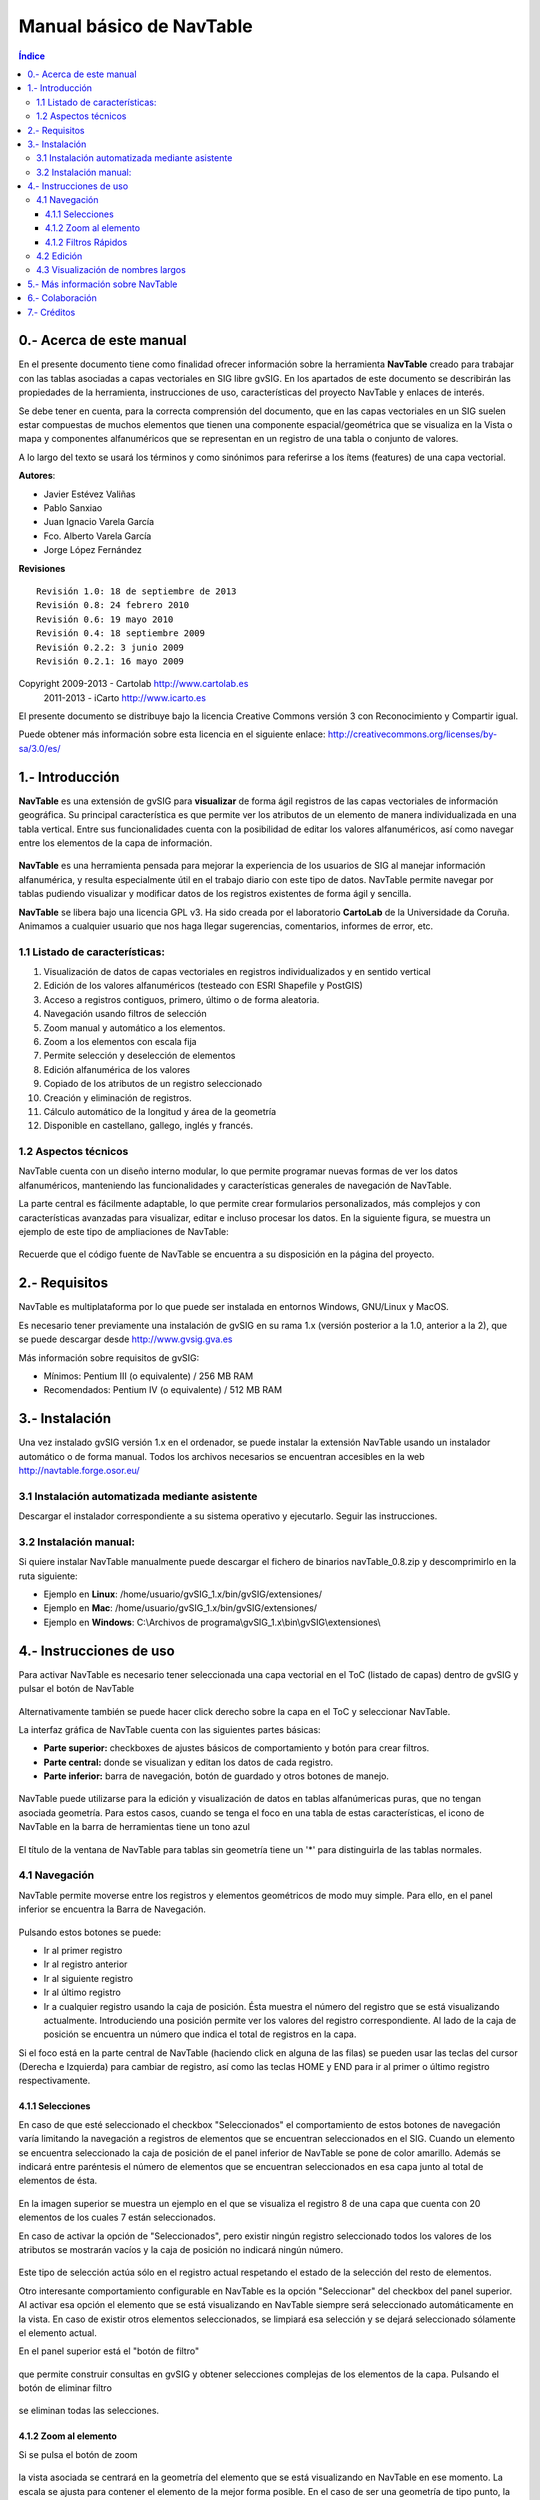
Manual básico de NavTable
*************************

.. figure:: images/picture_1.png

.. contents:: Índice


0.- Acerca de este manual
==========================

En el presente documento tiene como finalidad ofrecer información sobre la herramienta **NavTable** creado para trabajar con las tablas asociadas a capas vectoriales en SIG libre gvSIG. En los apartados de este documento se describirán las propiedades de la herramienta, instrucciones de uso, características del proyecto NavTable y enlaces de interés.

Se debe tener en cuenta, para la correcta comprensión del documento, que en las capas vectoriales en un SIG suelen estar compuestas de muchos elementos que tienen una componente espacial/geométrica que se visualiza en la Vista o mapa y componentes alfanuméricos que se representan en un registro de una tabla o conjunto de valores.

A lo largo del texto se usará los términos  y  como sinónimos para referirse a los ítems (features) de una capa vectorial.

**Autores**:

- Javier Estévez Valiñas

- Pablo Sanxiao

- Juan Ignacio Varela García

- Fco. Alberto Varela García

- Jorge López Fernández

**Revisiones**

.. parsed-literal::

  Revisión 1.0: 18 de septiembre de 2013
  Revisión 0.8: 24 febrero 2010
  Revisión 0.6: 19 mayo 2010
  Revisión 0.4: 18 septiembre 2009
  Revisión 0.2.2: 3 junio 2009
  Revisión 0.2.1: 16 mayo 2009

Copyright 2009-2013 - Cartolab http://www.cartolab.es
		      2011-2013 - iCarto http://www.icarto.es	

El presente documento se distribuye bajo la licencia Creative Commons versión 3 con Reconocimiento y Compartir igual.

Puede obtener más información sobre esta licencia en el siguiente enlace: http://creativecommons.org/licenses/by-sa/3.0/es/

.. figure:: images/picture_11.png


1.- Introducción
=================

**NavTable** es una extensión de gvSIG para **visualizar** de forma ágil registros de las capas vectoriales de información geográfica. Su principal característica es que permite ver los atributos de un elemento de manera individualizada en una tabla vertical. Entre sus funcionalidades cuenta con la posibilidad de editar los valores alfanuméricos, así como navegar entre los elementos de la capa de información.

.. figure:: images/picture_0.png
	:scale: 60 %

**NavTable** es una herramienta pensada para mejorar la experiencia de los usuarios de SIG al manejar información alfanumérica, y resulta especialmente útil en el trabajo diario con este tipo de datos. NavTable permite navegar por tablas pudiendo visualizar y modificar datos de los registros existentes de forma ágil y sencilla.

**NavTable** se libera bajo una licencia GPL v3. Ha sido creada por el laboratorio **CartoLab** de la Universidade da Coruña. Animamos a cualquier usuario que nos haga llegar sugerencias, comentarios, informes de error, etc.


1.1 Listado de características:
^^^^^^^^^^^^^^^^^^^^^^^^^^^^^^^

1. Visualización de datos de capas vectoriales en registros individualizados y en sentido vertical

2. Edición de los valores alfanuméricos (testeado con ESRI Shapefile y PostGIS)

3. Acceso a registros contiguos, primero, último o de forma aleatoria.

4. Navegación usando filtros de selección

5. Zoom manual y automático a los elementos.

6. Zoom a los elementos con escala fija

7. Permite selección y deselección de elementos

8. Edición alfanumérica de los valores

9. Copiado de los atributos de un registro seleccionado

10. Creación y eliminación de registros.

11. Cálculo automático de la longitud y área de la geometría

12. Disponible en castellano, gallego, inglés y francés.


1.2 Aspectos técnicos
^^^^^^^^^^^^^^^^^^^^^
NavTable cuenta con un diseño interno modular, lo que permite programar nuevas formas de ver los datos alfanuméricos, manteniendo las funcionalidades y características generales de navegación de NavTable.

La parte central es fácilmente adaptable, lo que permite crear formularios personalizados, más complejos y con características avanzadas para visualizar, editar e incluso procesar los datos. En la siguiente figura, se muestra un ejemplo de este tipo de ampliaciones de NavTable:

.. figure:: images/picture_2.png
	:scale: 60 %

Recuerde que el código fuente de NavTable se encuentra a su disposición en la página del proyecto.


2.- Requisitos
===============

NavTable es multiplataforma por lo que puede ser instalada en entornos Windows, GNU/Linux y MacOS.

Es necesario tener previamente una instalación de gvSIG en su rama 1.x (versión posterior a la 1.0, anterior a la 2), que se puede descargar desde http://www.gvsig.gva.es

Más información sobre requisitos de gvSIG:

- Mínimos: Pentium III (o equivalente) / 256 MB RAM

- Recomendados: Pentium IV (o equivalente) / 512 MB RAM


3.- Instalación
================

Una vez instalado gvSIG versión 1.x en el ordenador, se puede instalar la extensión NavTable usando un instalador automático o de forma manual. Todos los archivos necesarios se encuentran accesibles en la web  http://navtable.forge.osor.eu/


3.1 Instalación automatizada mediante asistente
^^^^^^^^^^^^^^^^^^^^^^^^^^^^^^^^^^^^^^^^^^^^^^^

Descargar el instalador correspondiente a su sistema operativo y ejecutarlo. Seguir las instrucciones.

3.2 Instalación manual:
^^^^^^^^^^^^^^^^^^^^^^^

Si quiere instalar NavTable manualmente puede descargar el fichero de binarios navTable_0.8.zip y descomprimirlo en la ruta siguiente:

- Ejemplo en **Linux**:  /home/usuario/gvSIG_1.x/bin/gvSIG/extensiones/

- Ejemplo en **Mac**:  /home/usuario/gvSIG_1.x/bin/gvSIG/extensiones/

- Ejemplo en **Windows**: C:\\Archivos de programa\\gvSIG_1.x\\bin\\gvSIG\\extensiones\\


4.- Instrucciones de uso
=========================

Para activar NavTable es necesario tener seleccionada una capa vectorial en el ToC (listado de capas) dentro de gvSIG y pulsar el botón de NavTable

.. figure:: images/picture_6.png
	:width: 75 px

Alternativamente también se puede hacer click derecho sobre la capa en el ToC y seleccionar NavTable.

La interfaz gráfica de NavTable cuenta con las siguientes partes básicas:

- **Parte superior:** checkboxes de ajustes básicos de comportamiento y botón para crear filtros.

- **Parte central:** donde se visualizan y editan los datos de cada registro.

- **Parte inferior:** barra de navegación, botón de guardado y otros botones de manejo.

.. figure:: images/picture_23.png
	:scale: 50 %

NavTable puede utilizarse para la edición y visualización de datos en tablas alfanúmericas puras, que no tengan asociada geometría. Para estos casos, cuando se tenga el foco en una tabla de estas características, el icono de NavTable en la barra de herramientas tiene un tono azul

.. figure:: images/picture_8.png

El título de la ventana de NavTable para tablas sin geometría tiene un '*' para distinguirla de las tablas normales.


4.1 Navegación
^^^^^^^^^^^^^^

NavTable permite moverse entre los registros y elementos geométricos de modo muy simple. Para ello, en el panel inferior se encuentra la Barra de Navegación.

.. figure:: images/picture_16.png

Pulsando estos botones se puede:

- Ir al primer registro

- Ir al registro anterior

- Ir al siguiente registro

- Ir al último registro

- Ir a cualquier registro usando la caja de posición. Ésta muestra el número del registro que se está visualizando actualmente. Introduciendo una posición permite ver los valores del registro correspondiente. Al lado de la caja de posición se encuentra un número que indica el total de registros en la capa.

Si el foco está en la parte central de NavTable (haciendo click en alguna de las filas) se pueden usar las teclas del cursor (Derecha e Izquierda) para cambiar de registro, así como las teclas HOME y END para ir al primer o último registro respectivamente.

4.1.1 Selecciones
-----------------

En caso de que esté seleccionado el checkbox "Seleccionados" el comportamiento de estos botones de navegación varía limitando la navegación a registros de elementos que se encuentran seleccionados en el SIG. Cuando un elemento se encuentra seleccionado la caja de posición de el panel inferior de NavTable se pone de color amarillo. Además se indicará entre paréntesis el número de elementos que se encuentran seleccionados en esa capa junto al total de elementos de ésta.

.. figure:: images/picture_21.png

En la imagen superior se muestra un ejemplo en el que se visualiza el registro 8 de una capa que cuenta con 20 elementos de los cuales 7 están seleccionados.

En caso de activar la opción de "Seleccionados", pero existir ningún registro seleccionado todos los valores de los atributos se mostrarán vacíos y la caja de posición no indicará ningún número.

.. figure:: images/picture_22.png
	:width: 75 px

.. figure:: images/picture_18.png
	:width: 75 px

Este tipo de selección actúa sólo en el registro actual respetando el estado de la selección del resto de elementos.

Otro interesante comportamiento configurable en NavTable es la opción "Seleccionar" del checkbox del panel superior. Al activar esa opción el elemento que se está visualizando en NavTable siempre será seleccionado automáticamente en la vista. En caso de existir otros elementos seleccionados, se limpiará esa selección y se dejará seleccionado sólamente el elemento actual.

En el panel superior está el "botón de filtro" 

.. figure:: images/picture_14.png
	:width: 75 px

que permite construir consultas en gvSIG y obtener selecciones complejas de los elementos de la capa. Pulsando el botón de eliminar filtro 

.. figure:: images/picture_7.png
	:width: 75 px
 
se eliminan todas las selecciones.

4.1.2 Zoom al elemento
----------------------

Si se pulsa el botón de zoom

.. figure:: images/picture_20.png
	:width: 75 px

la vista asociada se centrará en la geometría del elemento que se está visualizando en NavTable en ese momento. La escala se ajusta para contener el elemento de la mejor forma posible. En el caso de ser una geometría de tipo punto, la escala toma un valor que permita ver el entorno al elemento puntual.

.. figure:: images/picture_12.png
	:scale: 70 %

Si se activa la opción "Siempre Zoom" en el checkbox del panel superior, provocará que NavTable haga zoom extensión de forma automática al elemento mostrado cuando se pulsen los botones de navegación. En el caso de activar la opción "Escala fija", se centrará la vista dejando en el centro el elemento visualizado en NavTable, pero sin variar la escala actual de la Vista. La escala se puede ajustar cambiando su valor numérico en el checkbox de la parte inferior derecha de la Vista en gvSIG, junto a las coordenadas.

**Recomendación:** Las opciones de "Siempre Zoom" o "Escala fija" en combinación con la "Seleccionar" ofrecen una interesante forma de navegar por los elementos de una capa.

4.1.2 Filtros Rápidos
---------------------

Se pueden hacer filtros de forma muy cómoda usando NavTable. Para usar esta funcionalidad de filtros rápidos se debe seleccionar una única fila en NavTable que corresponda a un atributo de tipo numérico, texto o booleano. Al presionar el botón derecho de ratón, se desplegará un menú que mostrará algunas opciones básicas para hacer el filtrado.

Si el campo seleccionado es de tipo "texto" se mostrarán las siguientes opciones:

* **Igual a** [texto actual]
* **Distinto a** [texto actual]
* **Contiene...** (activará un diálogo para introducir la subcadena de texto a buscar entre todos los registros)
* **Filtro** (esta opción enlazaría con la extensión de filtrado de gvSIG, como en el panel superior)
* **Quitar filtro**

.. figure:: images/picture_24.png
	:scale: 50 %

En el caso de activar el menú de filtro rápido sobre un atributo de tipo numérico, las opciones serían:

* **Igual a (==)** [valor actual]
* **Distinto de (!=)** [valor actual]
* **Menor que (<)** [valor actual]
* **Mayor que (<)** [valor actual]
* **Filtro** 
* **Quitar filtro** 

.. figure:: images/picture_25.png
	:scale: 50 %

También existe la posibilidad de hacer filtros en los atributos booleanos donde las opciones disponibles serán:

* **Igual a "TRUE"**
* **Igual a "FALSE"**
* **Filtro** 
* **Quitar filtro** 

.. figure:: images/picture_27.png
	:scale: 50 %

En el caso de que exista algún registro seleccionado, entre las opciones desplegadas en el menú estará la de "Quitar filtro" para limpiar la selección actual. De todos modos, al seleccionar un nuevo filtro rápido se elimina la selección actual automáticamente.

Nota: se debe recordar que en caso de tener activa la opción de "Seleccionados" de NavTable y si se hace un filtro donde no exista ningún registro que cumpla dicha condición, NavTable mostrará un registro vacío.

Advertencia: si el número de registros es muy elevado (al igual que sucede con la extensión de Filtro de gvSIG) las operaciones pueden llevar un tiempo de procesamiento importante. Otra cosa a tener en cuenta es que hay un error conocido en gvSIG al trabajar con filtros cuando el número es un decimal y la operación "Igual a". Los filtros para atributos de tipo fecha aún no han sido implementados.

4.2 Edición
^^^^^^^^^^^

La principal novedad que representa NavTable a la hora de editar datos es que no es necesario poner la capa en edición de antemano. Los pasos a seguir para modificar un atributo son:

1. Hacer doble click en una celda (o pulsar la barra espaciadora del teclado). Esto pondrá en edición esa celda poniendo un cursor preparado para escribir.

2. Modificar el dato con el nuevo valor.

3. Pulsar el botón de guardado 

.. figure:: images/picture_4.png
	:width: 75 px

Una vez hecho eso, el nuevo valor quedará registrado. Sin embargo, a la hora de salvar datos cabe destacar ciertos casos especiales:

- En el caso de que el tipo de dato sea un booleano, sólo se aceptarán los valores *true* o *false* (sin importar las mayúsculas/minúsculas). En caso de no ser ninguno de ellos, se mantendrá el valor inicial.


- Igualmente en el caso de que se trate de guardar un tipo de dato incorrecto (por ejemplo un texto en un campo numérico), se mantendrá el valor inicial.


- Si se trata de guardar un texto vacío, se guardará el valor por defecto que se haya asignado, salvo que el tipo de dato sea String, en el que se guardará el texto vacío.

Además se dispone de un botón para edición rápida. Si se decide que el registro actual debe tener los mismos valores que otro registro existente, o comparte la mayoría de ellos, se puede seleccionar el registro que se desea copiar y pulsar el botón de copiar el registro seleccionado

.. figure:: images/picture_10.png
	:width: 75 px

para que se carguen automáticamente. También podemos copiar los valores del registro anterior con el botón

.. figure:: images/picture_28.png
	:width: 75 px

Sin embargo, no se modificarán los datos definitivamente hasta que se haga click en el botón de guardar.

**Eliminación de elementos**

Se puede eliminar el elemento actual que se está visualizando en NavTable mendiante el botón de eliminar registro 

.. figure:: images/picture_19.png

En caso de que ese registro tenga geometría asociada esta será eliminada también.

**Deshacer cambios en el registro actual**

Podemos eliminar los cambios no guardados en el registro actual pulsando el botón

.. figure:: images/picture_29.png
	:width: 75 px

**Creación de registros en tablas alfanuméricas**

NavTable en modo de tabla alfanumérica sin geometría cuenta con el botón 

.. figure:: images/picture_15.png
	:width: 75 px

Pulsándolo es posible crear un nuevo registro a continuación del último registro.


4.3 Visualización de nombres largos
^^^^^^^^^^^^^^^^^^^^^^^^^^^^^^^^^^^

Como es de sobra conocido, el formato dbf no permite definir nombres para los campos de más de 10 caracteres. Esta limitación se puede corregir parcialmente con navTable, gracias al uso de alias para esos campos. Además de para los dbf esta función esta disponible también para capas cargadas desde una base de datos geoespacial.

Para ello es necesario definir un fichero de texto con el mismo nombre que tiene la capa, para la cual se quieren utilizar los alias, en el TOC de gvSIG y la extensión ".alias". Este fichero se debe guardar dentro de un directorio llamado alias que se crea cuando se instala NavTable. A continuación se detalla donde se encuentra este directorio.

Cuando se instala gvSIG, éste crea un directorio del mismo nombre dentro del directorio del usuario. En **Windows** típicamente se encuentra dentro de "C:\Documents and Settings\usuario\"

.. figure:: images/picture_9.jpg
	:scale: 70 %

En **GNU/Linux** lo encontramos típicamente en el «home» del usuario, por ejemplo: "/home/usuario/gvSIG"

Dentro de este directorio, gvSIG, NavTable en el momento de instalarla, crea un directorio llamado NavTable y dentro de este otro llamado alias, que será donde se guardan los ficheros «.alias»

.. figure:: images/picture_17.png

En este fichero se pueden definir nombres largos o alias para los nombres de los campos.

   Nombre_campo_original=Nombre_largo

Sólo es necesario escribir una línea con este formato para aquellos campos para los cuales se quiera definir un alias. El orden de estas líneas es libre, es decir, no es necesario seguir el orden de los campos en el fichero dbf.

Cuando se abre navTable, se comprueba si existe este fichero ".alias", si es así, para los campos que tienen definido un alias, se muestra éste en lugar del nombre original del campo.

**Ejemplo:** Tenemos un dbf con los siguientes campos:

.. figure:: images/picture_26.png
	:scale: 70 %

Definimos un fichero de alias con el mismo nombre del shp: *Borde_mun.alias* en este caso. En este fichero escribimos el siguiente contenido:

.. parsed-literal::

   cod_provinc=código de provincia
   cod_municip=código de municipio

Este fichero *Borde_mun.alias* lo guardamos en el mismo directorio que el fichero *Borde_mun.shp*. Ahora abrimos de nuevo la capa con navTable y vemos lo siguiente:

.. figure:: images/picture_5.png
	:scale: 70 %

**Importante para Windows:**

Por defecto Windows oculta la extensión de los archivos, por lo que es probable que al crear un fichero de texto nuevo para los alias y lo guardamos con nombre  en realidad el nombre del fichero sea *nombre_capa.alias.txt*. Esto hará que navTable no sea capaz de leer el archivo de alias. Para asegurarse que esto no pasa es recomendable desactivar la opción *Ocultar las extensiones de archivo para tipos de archivo conocidos*. Esto puede hacerse a través del explorador de ficheros de Windows en el menú *Herramientas -- Opciones de carpeta*, en la pestaña *Ver*, dentro del apartado *Configuración avanzada*.



5.- Más información sobre NavTable
===================================

NavTable está alojado en la forja de OSOR[1]. En esta página puedes encontrar información útil sobre este proyecto como documentos relacionados, listas de correo, sistema para informar de errores, etc.

En la sección de "Trabajos futuros" en página web del proyecto encontrarás algunas de las cosas que queremos incorporar próximamente en NavTable.

[1]:  http://navtable.forge.osor.eu/



6.- Colaboración
=================

NavTable se encuentra en proceso de desarrollo continuo, incorporando mejoras, corrigiendo fallos, etc. Por ello, todas las sugerencias, ideas, comentarios, críticas, notificación de errores serán bien recibidas.

Puedes colaborar en NavTable aportando ideas, comentarios, informando de errores, traduciendo a otro idioma, etc. Las vías para esto son las siguientes:

- **Correo electrónico:** cartolab@udc.es

- **Listas de correo del proyecto gvSIG:** `http://www.gvsig.org/web/?id=listas-distribucion &amp%3bL=0&amp%3bK=1%252Findex.php%253Fid%253D-1%2520union%2520select--`__

.. __: http://www.gvsig.org/web/?id=listas-distribucion&amp%3bL=0&amp%3bK=1%252Findex.php%253Fid%253D-1%2520union%2520select--

- **Reporte de errores:** http://forge.osor.eu/tracker/?atid=462&amp;group_id=122&amp;func=browse

|

¡Ayúdanos a construir una herramienta todavía más útil!



7.- Créditos
=============

.. figure:: images/picture_13.png
	:width: 100px

CartoLab - Universidade da Coruña 
http://www.cartolab.es/

**Director:** Fco. Alberto Varela García.

**Equipo de desarrollo:**

- Juan Ignacio Varela García

- Javier Estévez Valiñas

- Pablo Sanxiao Roca

- Francisco Puga Alonso

- Andrés Maneiro Boga

- Jorge López Fernández

Han aportado ideas, comentarios, sugerencias y/o informado de errores:

- Francisco Alberto Varela García [C]

- Daniel Díaz Grandío [C]

- Gonzalo Martinez Crespo [C]

- Adrián Eiris Torres [C]

- Jorge Ocampo [iC]

- Carmen Molejón [iC]

- Vanessa Ros [C]

- Concepción Alonso [C]

- Juan Fuentes [C]

- Benjamin Ducke [OA]

- Agustín Diez Castillo [UV]

- Francisco José Peñarrubia [G]

- Joaquim Rocha

- Jordi Torres

- Artur Juen

- Silvio Grosso

- Antonio Falciano

.. parsed-literal::

  [C]: CartoLab
  [G]: gvSIG
  [OA]: Oxford Archaeology
  [UV]: Universitat de València
  [iC]: iCarto

Licencia: GPLv3. Puede ver los términos de esta licencia en http://www.gnu.org/licenses
